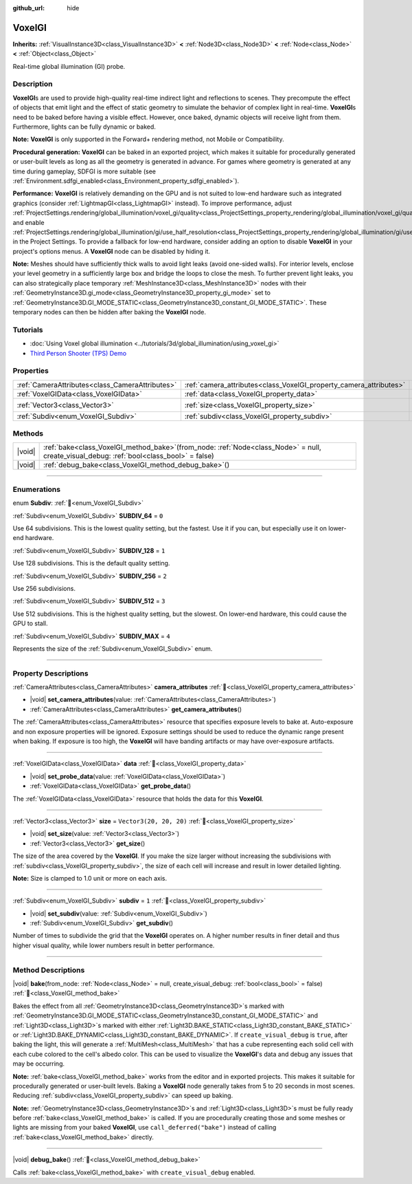 :github_url: hide

.. DO NOT EDIT THIS FILE!!!
.. Generated automatically from Redot engine sources.
.. Generator: https://github.com/Redot-Engine/redot-engine/tree/master/doc/tools/make_rst.py.
.. XML source: https://github.com/Redot-Engine/redot-engine/tree/master/doc/classes/VoxelGI.xml.

.. _class_VoxelGI:

VoxelGI
=======

**Inherits:** :ref:`VisualInstance3D<class_VisualInstance3D>` **<** :ref:`Node3D<class_Node3D>` **<** :ref:`Node<class_Node>` **<** :ref:`Object<class_Object>`

Real-time global illumination (GI) probe.

.. rst-class:: classref-introduction-group

Description
-----------

**VoxelGI**\ s are used to provide high-quality real-time indirect light and reflections to scenes. They precompute the effect of objects that emit light and the effect of static geometry to simulate the behavior of complex light in real-time. **VoxelGI**\ s need to be baked before having a visible effect. However, once baked, dynamic objects will receive light from them. Furthermore, lights can be fully dynamic or baked.

\ **Note:** **VoxelGI** is only supported in the Forward+ rendering method, not Mobile or Compatibility.

\ **Procedural generation:** **VoxelGI** can be baked in an exported project, which makes it suitable for procedurally generated or user-built levels as long as all the geometry is generated in advance. For games where geometry is generated at any time during gameplay, SDFGI is more suitable (see :ref:`Environment.sdfgi_enabled<class_Environment_property_sdfgi_enabled>`).

\ **Performance:** **VoxelGI** is relatively demanding on the GPU and is not suited to low-end hardware such as integrated graphics (consider :ref:`LightmapGI<class_LightmapGI>` instead). To improve performance, adjust :ref:`ProjectSettings.rendering/global_illumination/voxel_gi/quality<class_ProjectSettings_property_rendering/global_illumination/voxel_gi/quality>` and enable :ref:`ProjectSettings.rendering/global_illumination/gi/use_half_resolution<class_ProjectSettings_property_rendering/global_illumination/gi/use_half_resolution>` in the Project Settings. To provide a fallback for low-end hardware, consider adding an option to disable **VoxelGI** in your project's options menus. A **VoxelGI** node can be disabled by hiding it.

\ **Note:** Meshes should have sufficiently thick walls to avoid light leaks (avoid one-sided walls). For interior levels, enclose your level geometry in a sufficiently large box and bridge the loops to close the mesh. To further prevent light leaks, you can also strategically place temporary :ref:`MeshInstance3D<class_MeshInstance3D>` nodes with their :ref:`GeometryInstance3D.gi_mode<class_GeometryInstance3D_property_gi_mode>` set to :ref:`GeometryInstance3D.GI_MODE_STATIC<class_GeometryInstance3D_constant_GI_MODE_STATIC>`. These temporary nodes can then be hidden after baking the **VoxelGI** node.

.. rst-class:: classref-introduction-group

Tutorials
---------

- :doc:`Using Voxel global illumination <../tutorials/3d/global_illumination/using_voxel_gi>`

- `Third Person Shooter (TPS) Demo <https://godotengine.org/asset-library/asset/2710>`__

.. rst-class:: classref-reftable-group

Properties
----------

.. table::
   :widths: auto

   +-------------------------------------------------+--------------------------------------------------------------------+-------------------------+
   | :ref:`CameraAttributes<class_CameraAttributes>` | :ref:`camera_attributes<class_VoxelGI_property_camera_attributes>` |                         |
   +-------------------------------------------------+--------------------------------------------------------------------+-------------------------+
   | :ref:`VoxelGIData<class_VoxelGIData>`           | :ref:`data<class_VoxelGI_property_data>`                           |                         |
   +-------------------------------------------------+--------------------------------------------------------------------+-------------------------+
   | :ref:`Vector3<class_Vector3>`                   | :ref:`size<class_VoxelGI_property_size>`                           | ``Vector3(20, 20, 20)`` |
   +-------------------------------------------------+--------------------------------------------------------------------+-------------------------+
   | :ref:`Subdiv<enum_VoxelGI_Subdiv>`              | :ref:`subdiv<class_VoxelGI_property_subdiv>`                       | ``1``                   |
   +-------------------------------------------------+--------------------------------------------------------------------+-------------------------+

.. rst-class:: classref-reftable-group

Methods
-------

.. table::
   :widths: auto

   +--------+-------------------------------------------------------------------------------------------------------------------------------------------------+
   | |void| | :ref:`bake<class_VoxelGI_method_bake>`\ (\ from_node\: :ref:`Node<class_Node>` = null, create_visual_debug\: :ref:`bool<class_bool>` = false\ ) |
   +--------+-------------------------------------------------------------------------------------------------------------------------------------------------+
   | |void| | :ref:`debug_bake<class_VoxelGI_method_debug_bake>`\ (\ )                                                                                        |
   +--------+-------------------------------------------------------------------------------------------------------------------------------------------------+

.. rst-class:: classref-section-separator

----

.. rst-class:: classref-descriptions-group

Enumerations
------------

.. _enum_VoxelGI_Subdiv:

.. rst-class:: classref-enumeration

enum **Subdiv**: :ref:`🔗<enum_VoxelGI_Subdiv>`

.. _class_VoxelGI_constant_SUBDIV_64:

.. rst-class:: classref-enumeration-constant

:ref:`Subdiv<enum_VoxelGI_Subdiv>` **SUBDIV_64** = ``0``

Use 64 subdivisions. This is the lowest quality setting, but the fastest. Use it if you can, but especially use it on lower-end hardware.

.. _class_VoxelGI_constant_SUBDIV_128:

.. rst-class:: classref-enumeration-constant

:ref:`Subdiv<enum_VoxelGI_Subdiv>` **SUBDIV_128** = ``1``

Use 128 subdivisions. This is the default quality setting.

.. _class_VoxelGI_constant_SUBDIV_256:

.. rst-class:: classref-enumeration-constant

:ref:`Subdiv<enum_VoxelGI_Subdiv>` **SUBDIV_256** = ``2``

Use 256 subdivisions.

.. _class_VoxelGI_constant_SUBDIV_512:

.. rst-class:: classref-enumeration-constant

:ref:`Subdiv<enum_VoxelGI_Subdiv>` **SUBDIV_512** = ``3``

Use 512 subdivisions. This is the highest quality setting, but the slowest. On lower-end hardware, this could cause the GPU to stall.

.. _class_VoxelGI_constant_SUBDIV_MAX:

.. rst-class:: classref-enumeration-constant

:ref:`Subdiv<enum_VoxelGI_Subdiv>` **SUBDIV_MAX** = ``4``

Represents the size of the :ref:`Subdiv<enum_VoxelGI_Subdiv>` enum.

.. rst-class:: classref-section-separator

----

.. rst-class:: classref-descriptions-group

Property Descriptions
---------------------

.. _class_VoxelGI_property_camera_attributes:

.. rst-class:: classref-property

:ref:`CameraAttributes<class_CameraAttributes>` **camera_attributes** :ref:`🔗<class_VoxelGI_property_camera_attributes>`

.. rst-class:: classref-property-setget

- |void| **set_camera_attributes**\ (\ value\: :ref:`CameraAttributes<class_CameraAttributes>`\ )
- :ref:`CameraAttributes<class_CameraAttributes>` **get_camera_attributes**\ (\ )

The :ref:`CameraAttributes<class_CameraAttributes>` resource that specifies exposure levels to bake at. Auto-exposure and non exposure properties will be ignored. Exposure settings should be used to reduce the dynamic range present when baking. If exposure is too high, the **VoxelGI** will have banding artifacts or may have over-exposure artifacts.

.. rst-class:: classref-item-separator

----

.. _class_VoxelGI_property_data:

.. rst-class:: classref-property

:ref:`VoxelGIData<class_VoxelGIData>` **data** :ref:`🔗<class_VoxelGI_property_data>`

.. rst-class:: classref-property-setget

- |void| **set_probe_data**\ (\ value\: :ref:`VoxelGIData<class_VoxelGIData>`\ )
- :ref:`VoxelGIData<class_VoxelGIData>` **get_probe_data**\ (\ )

The :ref:`VoxelGIData<class_VoxelGIData>` resource that holds the data for this **VoxelGI**.

.. rst-class:: classref-item-separator

----

.. _class_VoxelGI_property_size:

.. rst-class:: classref-property

:ref:`Vector3<class_Vector3>` **size** = ``Vector3(20, 20, 20)`` :ref:`🔗<class_VoxelGI_property_size>`

.. rst-class:: classref-property-setget

- |void| **set_size**\ (\ value\: :ref:`Vector3<class_Vector3>`\ )
- :ref:`Vector3<class_Vector3>` **get_size**\ (\ )

The size of the area covered by the **VoxelGI**. If you make the size larger without increasing the subdivisions with :ref:`subdiv<class_VoxelGI_property_subdiv>`, the size of each cell will increase and result in lower detailed lighting.

\ **Note:** Size is clamped to 1.0 unit or more on each axis.

.. rst-class:: classref-item-separator

----

.. _class_VoxelGI_property_subdiv:

.. rst-class:: classref-property

:ref:`Subdiv<enum_VoxelGI_Subdiv>` **subdiv** = ``1`` :ref:`🔗<class_VoxelGI_property_subdiv>`

.. rst-class:: classref-property-setget

- |void| **set_subdiv**\ (\ value\: :ref:`Subdiv<enum_VoxelGI_Subdiv>`\ )
- :ref:`Subdiv<enum_VoxelGI_Subdiv>` **get_subdiv**\ (\ )

Number of times to subdivide the grid that the **VoxelGI** operates on. A higher number results in finer detail and thus higher visual quality, while lower numbers result in better performance.

.. rst-class:: classref-section-separator

----

.. rst-class:: classref-descriptions-group

Method Descriptions
-------------------

.. _class_VoxelGI_method_bake:

.. rst-class:: classref-method

|void| **bake**\ (\ from_node\: :ref:`Node<class_Node>` = null, create_visual_debug\: :ref:`bool<class_bool>` = false\ ) :ref:`🔗<class_VoxelGI_method_bake>`

Bakes the effect from all :ref:`GeometryInstance3D<class_GeometryInstance3D>`\ s marked with :ref:`GeometryInstance3D.GI_MODE_STATIC<class_GeometryInstance3D_constant_GI_MODE_STATIC>` and :ref:`Light3D<class_Light3D>`\ s marked with either :ref:`Light3D.BAKE_STATIC<class_Light3D_constant_BAKE_STATIC>` or :ref:`Light3D.BAKE_DYNAMIC<class_Light3D_constant_BAKE_DYNAMIC>`. If ``create_visual_debug`` is ``true``, after baking the light, this will generate a :ref:`MultiMesh<class_MultiMesh>` that has a cube representing each solid cell with each cube colored to the cell's albedo color. This can be used to visualize the **VoxelGI**'s data and debug any issues that may be occurring.

\ **Note:** :ref:`bake<class_VoxelGI_method_bake>` works from the editor and in exported projects. This makes it suitable for procedurally generated or user-built levels. Baking a **VoxelGI** node generally takes from 5 to 20 seconds in most scenes. Reducing :ref:`subdiv<class_VoxelGI_property_subdiv>` can speed up baking.

\ **Note:** :ref:`GeometryInstance3D<class_GeometryInstance3D>`\ s and :ref:`Light3D<class_Light3D>`\ s must be fully ready before :ref:`bake<class_VoxelGI_method_bake>` is called. If you are procedurally creating those and some meshes or lights are missing from your baked **VoxelGI**, use ``call_deferred("bake")`` instead of calling :ref:`bake<class_VoxelGI_method_bake>` directly.

.. rst-class:: classref-item-separator

----

.. _class_VoxelGI_method_debug_bake:

.. rst-class:: classref-method

|void| **debug_bake**\ (\ ) :ref:`🔗<class_VoxelGI_method_debug_bake>`

Calls :ref:`bake<class_VoxelGI_method_bake>` with ``create_visual_debug`` enabled.

.. |virtual| replace:: :abbr:`virtual (This method should typically be overridden by the user to have any effect.)`
.. |const| replace:: :abbr:`const (This method has no side effects. It doesn't modify any of the instance's member variables.)`
.. |vararg| replace:: :abbr:`vararg (This method accepts any number of arguments after the ones described here.)`
.. |constructor| replace:: :abbr:`constructor (This method is used to construct a type.)`
.. |static| replace:: :abbr:`static (This method doesn't need an instance to be called, so it can be called directly using the class name.)`
.. |operator| replace:: :abbr:`operator (This method describes a valid operator to use with this type as left-hand operand.)`
.. |bitfield| replace:: :abbr:`BitField (This value is an integer composed as a bitmask of the following flags.)`
.. |void| replace:: :abbr:`void (No return value.)`
